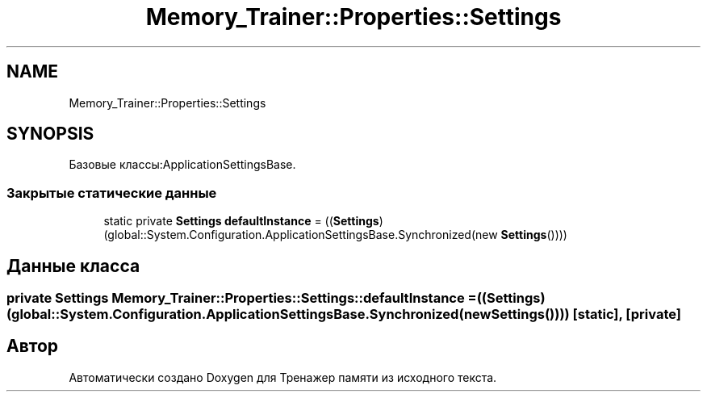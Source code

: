 .TH "Memory_Trainer::Properties::Settings" 3 "Вс 8 Дек 2019" "Тренажер памяти" \" -*- nroff -*-
.ad l
.nh
.SH NAME
Memory_Trainer::Properties::Settings
.SH SYNOPSIS
.br
.PP
.PP
Базовые классы:ApplicationSettingsBase\&.
.SS "Закрытые статические данные"

.in +1c
.ti -1c
.RI "static private \fBSettings\fP \fBdefaultInstance\fP = ((\fBSettings\fP)(global::System\&.Configuration\&.ApplicationSettingsBase\&.Synchronized(new \fBSettings\fP())))"
.br
.in -1c
.SH "Данные класса"
.PP 
.SS "private \fBSettings\fP Memory_Trainer::Properties::Settings::defaultInstance = ((\fBSettings\fP)(global::System\&.Configuration\&.ApplicationSettingsBase\&.Synchronized(new \fBSettings\fP())))\fC [static]\fP, \fC [private]\fP"


.SH "Автор"
.PP 
Автоматически создано Doxygen для Тренажер памяти из исходного текста\&.
